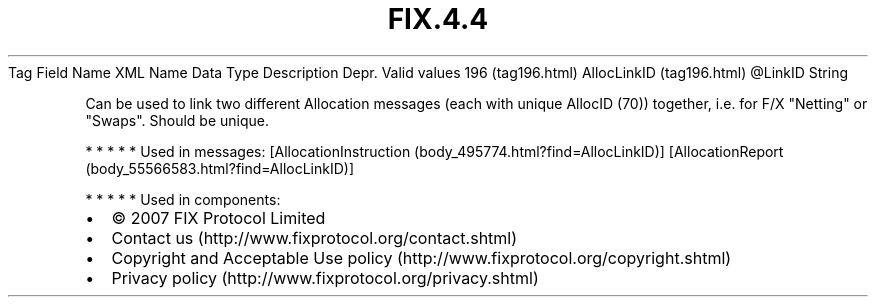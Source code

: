 .TH FIX.4.4 "" "" "Tag #196"
Tag
Field Name
XML Name
Data Type
Description
Depr.
Valid values
196 (tag196.html)
AllocLinkID (tag196.html)
\@LinkID
String
.PP
Can be used to link two different Allocation messages (each with
unique AllocID (70)) together, i.e. for F/X "Netting" or "Swaps".
Should be unique.
.PP
   *   *   *   *   *
Used in messages:
[AllocationInstruction (body_495774.html?find=AllocLinkID)]
[AllocationReport (body_55566583.html?find=AllocLinkID)]
.PP
   *   *   *   *   *
Used in components:

.PD 0
.P
.PD

.PP
.PP
.IP \[bu] 2
© 2007 FIX Protocol Limited
.IP \[bu] 2
Contact us (http://www.fixprotocol.org/contact.shtml)
.IP \[bu] 2
Copyright and Acceptable Use policy (http://www.fixprotocol.org/copyright.shtml)
.IP \[bu] 2
Privacy policy (http://www.fixprotocol.org/privacy.shtml)
